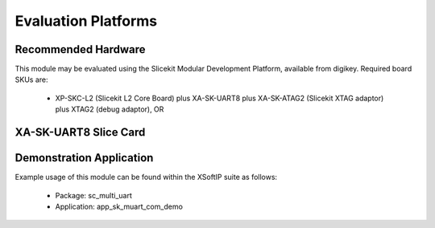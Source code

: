 Evaluation Platforms
====================

Recommended Hardware
--------------------

This module may be evaluated using the Slicekit Modular Development Platform, available from digikey. Required board SKUs are:

   * XP-SKC-L2 (Slicekit L2 Core Board) plus XA-SK-UART8 plus XA-SK-ATAG2 (Slicekit XTAG adaptor) plus XTAG2 (debug adaptor), OR

XA-SK-UART8 Slice Card
----------------------

.. image:: images/XA-SK-UART8.png
    :align: centre

Demonstration Application
-------------------------

Example usage of this module can be found within the XSoftIP suite as follows:

   * Package: sc_multi_uart
   * Application: app_sk_muart_com_demo
